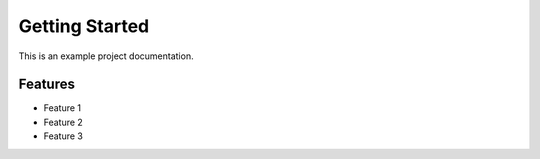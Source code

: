 Getting Started
=================

This is an example project documentation.

Features
--------

- Feature 1
- Feature 2
- Feature 3
